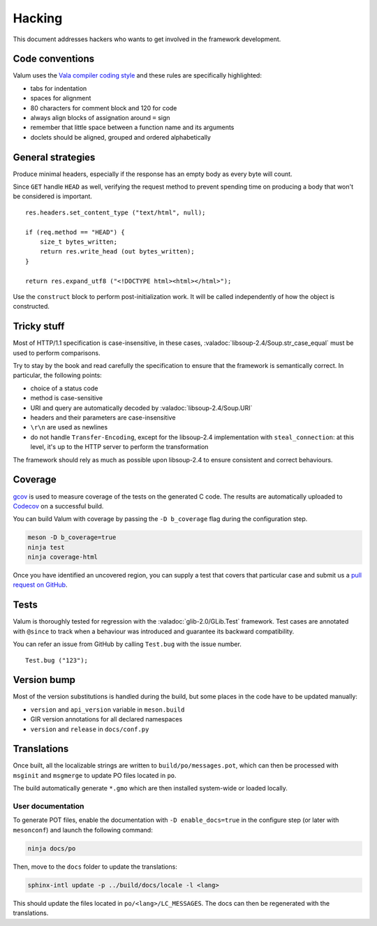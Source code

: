 Hacking
=======

This document addresses hackers who wants to get involved in the framework
development.

Code conventions
----------------

Valum uses the `Vala compiler coding style`_ and these rules are specifically
highlighted:

-  tabs for indentation
-  spaces for alignment
-  80 characters for comment block and 120 for code
-  always align blocks of assignation around ``=`` sign
-  remember that little space between a function name and its arguments
-  doclets should be aligned, grouped and ordered alphabetically

.. _Vala compiler coding style: https://wiki.gnome.org/Projects/Vala/Hacking#Coding_Style

General strategies
------------------

Produce minimal headers, especially if the response has an empty body as every
byte will count.

Since ``GET`` handle ``HEAD`` as well, verifying the request method to prevent
spending time on producing a body that won't be considered is important.

::

    res.headers.set_content_type ("text/html", null);

    if (req.method == "HEAD") {
        size_t bytes_written;
        return res.write_head (out bytes_written);
    }

    return res.expand_utf8 ("<!DOCTYPE html><html></html>");

Use the ``construct`` block to perform post-initialization work. It will be
called independently of how the object is constructed.

Tricky stuff
------------

Most of HTTP/1.1 specification is case-insensitive, in these cases,
:valadoc:`libsoup-2.4/Soup.str_case_equal` must be used to perform comparisons.

Try to stay by the book and read carefully the specification to ensure that the
framework is semantically correct. In particular, the following points:

-  choice of a status code
-  method is case-sensitive
-  URI and query are automatically decoded by :valadoc:`libsoup-2.4/Soup.URI`
-  headers and their parameters are case-insensitive
-  ``\r\n`` are used as newlines
-  do not handle ``Transfer-Encoding``, except for the libsoup-2.4
   implementation with ``steal_connection``: at this level, it's up to the HTTP
   server to perform the transformation

The framework should rely as much as possible upon libsoup-2.4 to ensure
consistent and correct behaviours.

Coverage
--------

`gcov`_ is used to measure coverage of the tests on the generated C code. The
results are automatically uploaded to `Codecov`_ on a successful build.

You can build Valum with coverage by passing the ``-D b_coverage`` flag during
the configuration step.

.. _gcov: http://gcc.gnu.org/onlinedocs/gcc/Gcov.html
.. _Codecov: https://codecov.io/gh/valum-framework/valum

.. code-block:: bash

    meson -D b_coverage=true
    ninja test
    ninja coverage-html

Once you have identified an uncovered region, you can supply a test that covers
that particular case and submit us a `pull request on GitHub`_.

.. _pull request on GitHub: https://github.com/valum-framework/valum/pulls

Tests
-----

Valum is thoroughly tested for regression with the :valadoc:`glib-2.0/GLib.Test`
framework. Test cases are annotated with ``@since`` to track when a behaviour
was introduced and guarantee its backward compatibility.

You can refer an issue from GitHub by calling ``Test.bug`` with the issue
number.

::

    Test.bug ("123");

Version bump
------------

Most of the version substitutions is handled during the build, but some places
in the code have to be updated manually:

-   ``version`` and ``api_version`` variable in ``meson.build``
-   GIR version annotations for all declared namespaces
-   ``version`` and ``release`` in ``docs/conf.py``

Translations
------------

Once built, all the localizable strings are written to ``build/po/messages.pot``,
which can then be processed with ``msginit`` and ``msgmerge`` to update PO
files located in ``po``.

The build automatically generate ``*.gmo`` which are then installed system-wide
or loaded locally.

User documentation
~~~~~~~~~~~~~~~~~~

To generate POT files, enable the documentation with ``-D enable_docs=true`` in
the configure step (or later with ``mesonconf``) and launch the following
command:

.. code-block:: bash

    ninja docs/po

Then, move to the ``docs`` folder to update the translations:

.. code-block:: bash

    sphinx-intl update -p ../build/docs/locale -l <lang>

This should update the files located in ``po/<lang>/LC_MESSAGES``. The docs can
then be regenerated with the translations.

